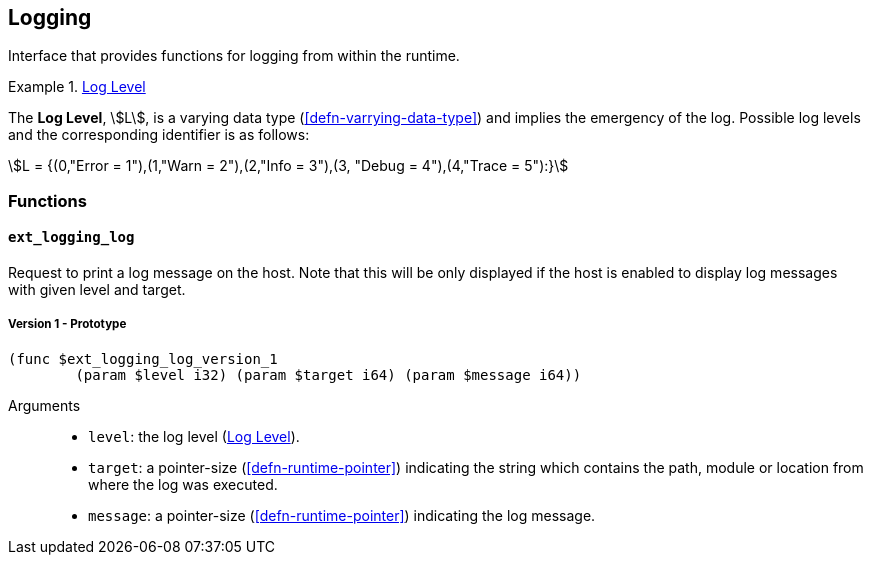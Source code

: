 [#sect-logging-api]
== Logging

Interface that provides functions for logging from within the runtime.

[#defn-logging-log-level]
.<<defn-logging-log-level, Log Level>>
====
The *Log Level*, stem:[L], is a varying data type (<<defn-varrying-data-type>>)
and implies the emergency of the log. Possible log levels and the corresponding
identifier is as follows:

[stem]
++++
L = {(0,"Error = 1"),(1,"Warn = 2"),(2,"Info = 3"),(3, "Debug = 4"),(4,"Trace = 5"):}
++++
====

=== Functions

==== `ext_logging_log`

Request to print a log message on the host. Note that this will be only
displayed if the host is enabled to display log messages with given level and
target.

===== Version 1 - Prototype
----
(func $ext_logging_log_version_1
	(param $level i32) (param $target i64) (param $message i64))
----

Arguments::

* `level`: the log level (<<defn-logging-log-level>>).
* `target`: a pointer-size (<<defn-runtime-pointer>>) indicating the
string which contains the path, module or location from where the log was
executed.
* `message`: a pointer-size (<<defn-runtime-pointer>>) indicating the log
message.
